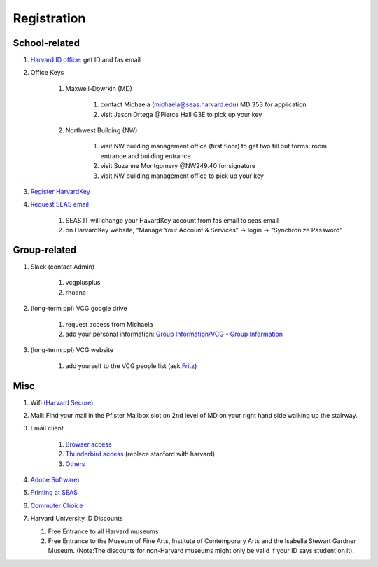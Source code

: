 Registration
========================

School-related
---------------
#. `Harvard ID office  <http://huid.harvard.edu/>`_: get ID and fas email
#. Office Keys

    #. Maxwell-Dowrkin (MD)

        #. contact Michaela (michaela@seas.harvard.edu) MD 353 for application

        #. visit Jason Ortega @Pierce Hall G3E to pick up your key

    #. Northwest Building (NW)

        #. visit NW building management office (first floor) to get two fill out forms: room entrance and building entrance

        #. visit Suzanne Montgomery @NW249.40 for signature

        #. visit NW building management office to pick up your key

#. `Register HarvardKey <https://key.harvard.edu/>`_

#. `Request SEAS email <https://password.seas.harvard.edu/itapps/apply/>`_

      #.  SEAS IT will change your HavardKey account from fas email to seas email

      #.  on HarvardKey website, “Manage Your Account & Services” -> login -> “Synchronize Password”

Group-related
--------------
#. Slack (contact Admin)

    #. vcgplusplus

    #. rhoana

#. (long-term ppl) VCG google drive

    #. request access from Michaela

    #. add your personal information: `Group Information/VCG - Group Information <https://docs.google.com/spreadsheet/ccc?key=0AtePNvrCJCcedEtVdjlMV0tKWmVBamI4N25fTjdVelE&usp=drive_web#gid=0>`_
#. (long-term ppl) VCG website

    #. add yourself to the VCG people list (ask `Fritz <https://lekschas.de/>`_)

Misc
-----------
#. Wifi `(Harvard Secure) <http://wifi.harvard.edu/harvard-secure.html>`_

#. Mail: Find your mail in the Pfister Mailbox slot on 2nd level of MD on your right hand side walking up the stairway.

#. Email client

    #. `Browser access <https://outlook.office.com/owa/?realm=harvard.edu>`_

    #. `Thunderbird access <https://uit.stanford.edu/service/office365/configure/thunderbird>`_ (replace stanford with harvard)

    #. `Others <https://www.seas.harvard.edu/computing-office/email/set-up-email-client>`_
#. `Adobe Software <http://huit.harvard.edu/services/campus-licensed-software>`_)

#. `Printing at SEAS <https://www.seas.harvard.edu/computing-office/printing/public-network-printers>`_

#. `Commuter Choice <http://www.transportation.harvard.edu/commuterchoice>`_

#. Harvard University ID Discounts

   #. Free Entrance to all Harvard museums

   #. Free Entrance to the Museum of Fine Arts, Institute of Contemporary Arts and the Isabella Stewart Gardner Museum. (Note:The discounts for non-Harvard museums might only be valid if your ID says student on it).
